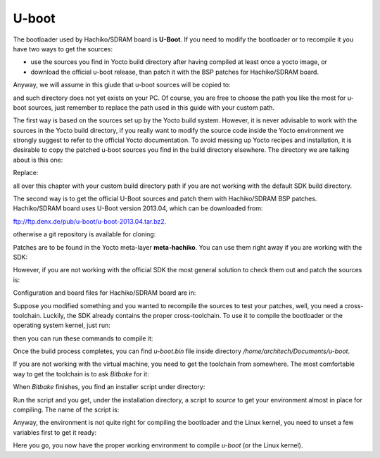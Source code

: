 U-boot
======

The bootloader used by Hachiko/SDRAM board is **U-Boot**. If you need to modify the bootloader or
to recompile it you have two ways to get the sources:

* use the sources you find in Yocto build directory after having compiled at least once a yocto image, or
* download the official u-boot release, than patch it with the BSP patches for Hachiko/SDRAM board.

Anyway, we will assume in this giude that u-boot sources will be copied to:

.. host::

 /home/architech/Documents/u-boot

and such directory does not yet exists on your PC.
Of course, you are free to choose the path you like the most for u-boot sources, just remember
to replace the path used in this guide with your custom path.

The first way is based on the sources set up by the Yocto build system. However, it is never
advisable to work with the sources in the Yocto build directory, if you really want to modify
the source code inside the Yocto environment we strongly suggest to refer to the official Yocto
documentation. To avoid messing up Yocto recipes and installation, it is desirable to copy the
patched u-boot sources you find in the build directory elsewhere. The directory we are talking
about is this one:

.. host::

 /home/architech/architech_sdk/architech/hachiko/yocto/build/tmp/work/hachiko64-poky-linux-gnueabi/u-boot/2013.04-r0/u-boot-2013.04/

Replace:

.. host::

 /home/architech/architech_sdk/architech/hachiko/yocto/build/

all over this chapter with your custom build directory path if you are not working with the default SDK 
build directory.

The second way is to get the official U-Boot sources and patch them with Hachiko/SDRAM BSP patches.
Hachiko/SDRAM board uses U-Boot version 2013.04, which can be downloaded from:

`ftp://ftp.denx.de/pub/u-boot/u-boot-2013.04.tar.bz2 <ftp://ftp.denx.de/pub/u-boot/u-boot-2013.04.tar.bz2>`_.

otherwise a git repository is available for cloning:

.. host::

 | cd /home/architech/Documents
 | git clone -b v2013.04 http://git.denx.de/u-boot.git

Patches are to be found in the Yocto meta-layer **meta-hachiko**. You can use them right away if you are
working with the SDK:

.. host::

 patch -p1 -d /home/architech/Documents/u-boot < /home/architech/architech_sdk/architech/hachiko/yocto/meta-hachiko/recipes-bsp/u-boot/files/\*.patch

However, if you are not working with the official SDK the most general solution to check them out and patch
the sources is:

.. host::

 | cd /home/architech/Documents
 | git clone -b dora https://github.com/architech-boards/meta-hachiko.git 
 | patch -p1 -d /home/architech/Documents/u-boot < /home/architech/Documents/meta-hachiko/recipes-bsp/u-boot/files/\*.patch

Configuration and board files for Hachiko/SDRAM board are in:

.. host::

 | /home/architech/Documents/u-boot/board/renesas/hachiko/*
 | /home/architech/Documents/u-boot/include/configs/hachiko.h

Suppose you modified something and you wanted to recompile the sources to test your patches, well, you
need a cross-toolchain. Luckily, the SDK already contains the proper cross-toolchain. To use it to compile
the bootloader or the operating system kernel, just run:

.. host::

 | source /home/architech/architech_sdk/architech/hachiko/toolchain/environment-nofs

then you can run these commands to compile it:

.. host::

 | cd /home/architech/Documents/u-boot/
 | make mrproper
 | make hachiko64
 | make

.. _install_cross_toolchain:


Once the build process completes, you can find *u-boot.bin* file inside directory */home/architech/Documents/u-boot*.

If you are not working with the virtual machine, you need to get the toolchain from somewhere.
The most comfortable way to get the toolchain is to ask *Bitbake* for it:

.. host::

 | cd /path/to/yocto/directory
 | source poky/oe-init-build-env
 | bitbake meta-toolchain

When *Bitbake* finishes, you find an installer script under directory:

.. host::

 /path/to/yocto/directory/build/tmp/deploy/sdk/

Run the script and you get, under the installation directory, a script to *source* to get your environment
almost in place for compiling. The name of the script is:

.. host::

 environment-setup-cortexa9hf-vfp-neon-poky-linux-gnueabi

Anyway, the environment is not quite right for compiling the bootloader and the Linux kernel, you need to unset
a few variables first to get it ready:

.. host::

 unset CFLAGS CPPFLAGS CXXFLAGS LDFLAGS

Here you go, you now have the proper working environment to compile *u-boot* (or the Linux kernel).


